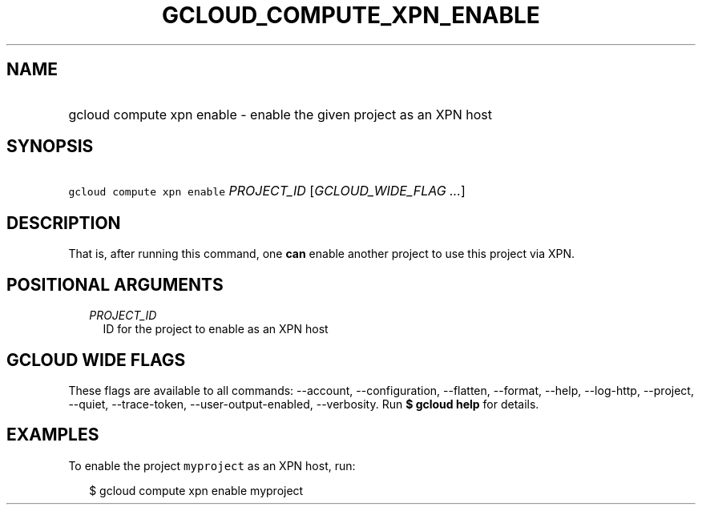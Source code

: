 
.TH "GCLOUD_COMPUTE_XPN_ENABLE" 1



.SH "NAME"
.HP
gcloud compute xpn enable \- enable the given project as an XPN host



.SH "SYNOPSIS"
.HP
\f5gcloud compute xpn enable\fR \fIPROJECT_ID\fR [\fIGCLOUD_WIDE_FLAG\ ...\fR]



.SH "DESCRIPTION"

That is, after running this command, one \fBcan\fR enable another project to use
this project via XPN.



.SH "POSITIONAL ARGUMENTS"

.RS 2m
.TP 2m
\fIPROJECT_ID\fR
ID for the project to enable as an XPN host


.RE
.sp

.SH "GCLOUD WIDE FLAGS"

These flags are available to all commands: \-\-account, \-\-configuration,
\-\-flatten, \-\-format, \-\-help, \-\-log\-http, \-\-project, \-\-quiet,
\-\-trace\-token, \-\-user\-output\-enabled, \-\-verbosity. Run \fB$ gcloud
help\fR for details.



.SH "EXAMPLES"

To enable the project \f5myproject\fR as an XPN host, run:

.RS 2m
$ gcloud compute xpn enable myproject
.RE
